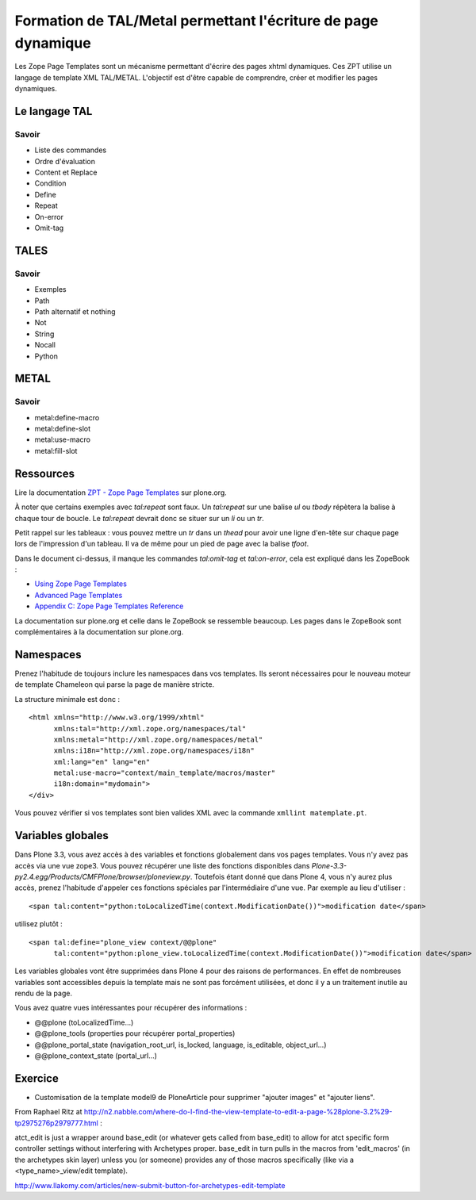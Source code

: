 .. ===========================
.. NE MODIFIEZ PLUS CE FICHIER
.. ===========================

.. Les informations figurant dans ce fichier ont été transférées dans
.. sphinx/source/. Ce fichier demeurant en place pour permettre de produire
.. l'ancienne version du document en HTML/PDF.

==============================================================
Formation de TAL/Metal permettant l'écriture de page dynamique
==============================================================

Les Zope Page Templates sont un mécanisme permettant d'écrire des pages xhtml dynamiques.
Ces ZPT utilise un langage de template XML TAL/METAL.
L'objectif est d'être capable de comprendre, créer et modifier les pages dynamiques.

Le langage TAL
==============
Savoir
------
- Liste des commandes
- Ordre d'évaluation
- Content et Replace
- Condition
- Define
- Repeat
- On-error
- Omit-tag

TALES
=====
Savoir
------
- Exemples
- Path
- Path alternatif et nothing
- Not
- String
- Nocall
- Python

METAL
=====
Savoir
------
- metal:define-macro
- metal:define-slot
- metal:use-macro
- metal:fill-slot

Ressources
==========
Lire la documentation `ZPT - Zope Page Templates`_ sur plone.org.

À noter que certains exemples avec *tal:repeat* sont faux.
Un *tal:repeat* sur une balise *ul* ou *tbody* répètera la balise à chaque tour de boucle. Le *tal:repeat* devrait donc se situer sur un *li* ou un *tr*.

Petit rappel sur les tableaux : vous pouvez mettre un *tr* dans un *thead* pour avoir une ligne d'en-tête sur chaque page lors de l'impression d'un tableau. Il va de même pour un pied de page avec la balise *tfoot*.

Dans le document ci-dessus, il manque les commandes *tal:omit-tag* et *tal:on-error*, cela est expliqué dans les ZopeBook :

- `Using Zope Page Templates`_
- `Advanced Page Templates`_
- `Appendix C: Zope Page Templates Reference`_

La documentation sur plone.org et celle dans le ZopeBook se ressemble beaucoup.
Les pages dans le ZopeBook sont complémentaires à la documentation sur plone.org.

.. _`ZPT - Zope Page Templates`: http://plone.org/documentation/tutorial/zpt
.. _`Using Zope Page Templates`: http://docs.zope.org/zope2/zope2book/source/ZPT.html
.. _`Advanced Page Templates`: http://docs.zope.org/zope2/zope2book/source/AdvZPT.html
.. _`Appendix C: Zope Page Templates Reference`: http://docs.zope.org/zope2/zope2book/source/AppendixC.html

Namespaces
==========
Prenez l'habitude de toujours inclure les namespaces dans vos templates.
Ils seront nécessaires pour le nouveau moteur de template Chameleon qui parse la page de manière stricte.

La structure minimale est donc : ::

    <html xmlns="http://www.w3.org/1999/xhtml"
          xmlns:tal="http://xml.zope.org/namespaces/tal"
          xmlns:metal="http://xml.zope.org/namespaces/metal"
          xmlns:i18n="http://xml.zope.org/namespaces/i18n"
          xml:lang="en" lang="en"
          metal:use-macro="context/main_template/macros/master"
          i18n:domain="mydomain">
    </div>

Vous pouvez vérifier si vos templates sont bien valides XML avec la commande ``xmllint matemplate.pt``.


Variables globales
==================
Dans Plone 3.3, vous avez accès à des variables et fonctions globalement dans vos pages templates. Vous n'y avez pas accès via une vue zope3.
Vous pouvez récupérer une liste des fonctions disponibles dans *Plone-3.3-py2.4.egg/Products/CMFPlone/browser/ploneview.py*.
Toutefois étant donné que dans Plone 4, vous n'y aurez plus accès, prenez l'habitude d'appeler ces fonctions spéciales par l'intermédiaire d'une vue. Par exemple au lieu d'utiliser : ::

    <span tal:content="python:toLocalizedTime(context.ModificationDate())">modification date</span>

utilisez plutôt : ::

    <span tal:define="plone_view context/@@plone"
          tal:content="python:plone_view.toLocalizedTime(context.ModificationDate())">modification date</span>

Les variables globales vont être supprimées dans Plone 4 pour des raisons de performances. En effet de nombreuses variables sont accessibles depuis la template mais ne sont pas forcément utilisées, et donc il y a un traitement inutile au rendu de la page.

Vous avez quatre vues intéressantes pour récupérer des informations :

- @@plone (toLocalizedTime...)
- @@plone_tools (properties pour récupérer portal_properties)
- @@plone_portal_state (navigation_root_url, is_locked, language, is_editable, object_url...)
- @@plone_context_state (portal_url...)


Exercice
========
- Customisation de la template model9 de PloneArticle pour supprimer "ajouter images" et "ajouter liens".

From Raphael Ritz at 
http://n2.nabble.com/where-do-I-find-the-view-template-to-edit-a-page-%28plone-3.2%29-tp2975276p2979777.html :

atct_edit is just a wrapper around base_edit (or whatever gets
called from base_edit) to allow for atct specific form controller
settings without interfering with Archetypes proper.
base_edit in turn pulls in the macros from 'edit_macros' (in
the archetypes skin layer) unless you (or someone) provides
any of those macros specifically (like via a <type_name>_view/edit
template).

http://www.llakomy.com/articles/new-submit-button-for-archetypes-edit-template

